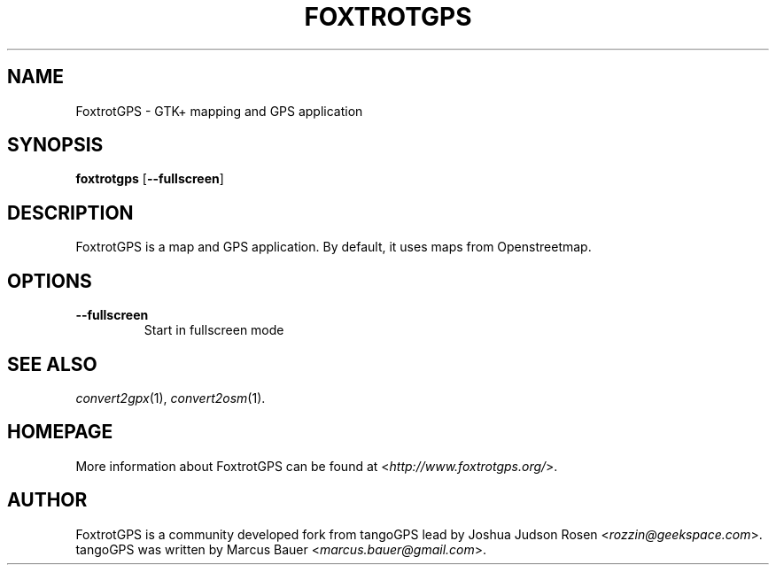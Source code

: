 .TH FOXTROTGPS 1 2010\-07\-15 0.99.4 "GTK+ mapping and GPS application"

.SH NAME
FoxtrotGPS \- GTK+ mapping and GPS application

.SH SYNOPSIS
\fBfoxtrotgps\fR [\fB\-\-fullscreen\fR]

.SH DESCRIPTION
FoxtrotGPS is a map and GPS application. By default, it uses maps from Openstreetmap.

.SH OPTIONS
.TP
\fB\-\-fullscreen\fR
Start in fullscreen mode

.SH SEE ALSO
\fIconvert2gpx\fR(1),
\fIconvert2osm\fR(1).

.SH HOMEPAGE
More information about FoxtrotGPS can be found at <\fIhttp://www.foxtrotgps.org/\fR>.

.SH AUTHOR
FoxtrotGPS is a community developed fork from tangoGPS lead by Joshua Judson Rosen <\fIrozzin@geekspace.com\fR>. tangoGPS was written by Marcus Bauer <\fImarcus.bauer@gmail.com\fR>.
